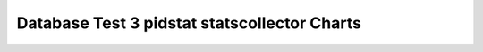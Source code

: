 ================================================================================
Database Test 3 pidstat statscollector Charts
================================================================================

.. image:: pidstat-statscollector-RSS.png
   :target: pidstat-statscollector-RSS.png
   :width: 100%

.. image:: pidstat-statscollector-VSZ.png
   :target: pidstat-statscollector-VSZ.png
   :width: 100%

.. image:: pidstat-statscollector-X.CPU.png
   :target: pidstat-statscollector-X.CPU.png
   :width: 100%

.. image:: pidstat-statscollector-X.MEM.png
   :target: pidstat-statscollector-X.MEM.png
   :width: 100%

.. image:: pidstat-statscollector-X.system.png
   :target: pidstat-statscollector-X.system.png
   :width: 100%

.. image:: pidstat-statscollector-X.usr.png
   :target: pidstat-statscollector-X.usr.png
   :width: 100%

.. image:: pidstat-statscollector-X.wait.png
   :target: pidstat-statscollector-X.wait.png
   :width: 100%

.. image:: pidstat-statscollector-cswch.s.png
   :target: pidstat-statscollector-cswch.s.png
   :width: 100%

.. image:: pidstat-statscollector-iodelay.png
   :target: pidstat-statscollector-iodelay.png
   :width: 100%

.. image:: pidstat-statscollector-kB_rd.s.png
   :target: pidstat-statscollector-kB_rd.s.png
   :width: 100%

.. image:: pidstat-statscollector-kB_wr.s.png
   :target: pidstat-statscollector-kB_wr.s.png
   :width: 100%

.. image:: pidstat-statscollector-nvcswch.s.png
   :target: pidstat-statscollector-nvcswch.s.png
   :width: 100%
